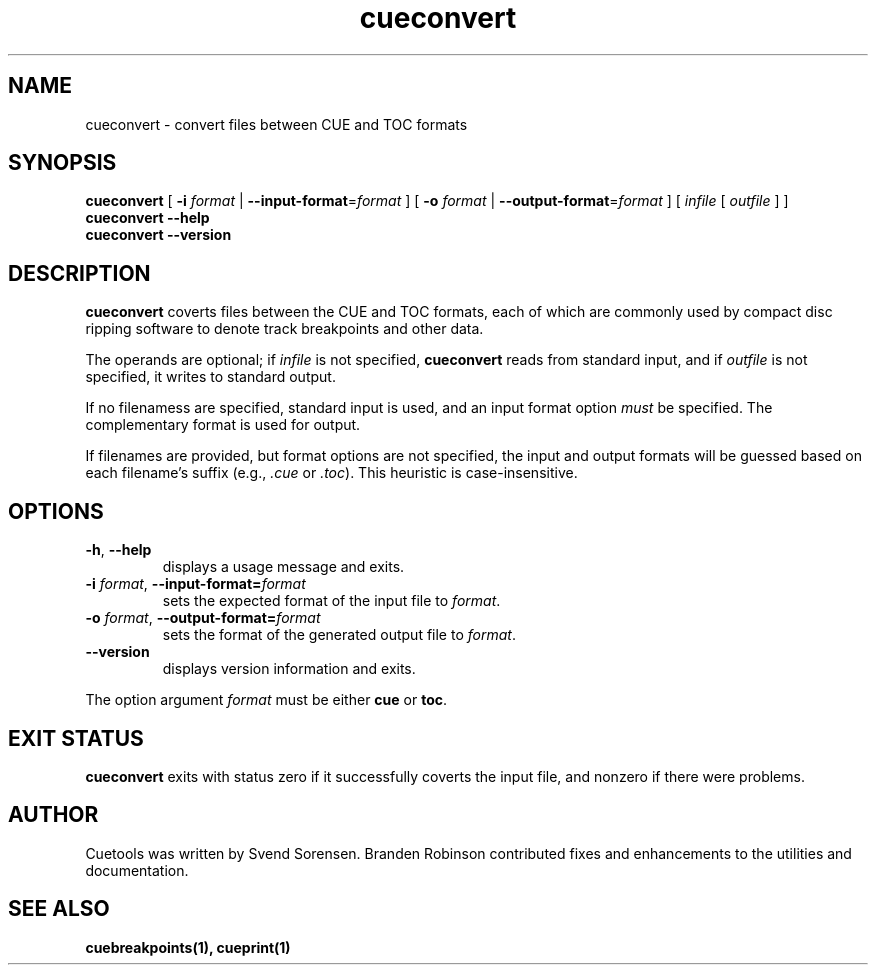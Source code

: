 .TH cueconvert 1
.SH NAME
cueconvert \- convert files between CUE and TOC formats
.SH SYNOPSIS
.B cueconvert
[
.B \-i
.I format
|
.BR \-\-input\-format =\fIformat\fP
] [
.B \-o
.I format
|
.BR \-\-output\-format =\fIformat\fP
] [
.I infile
[
.I outfile
] ]
.br
.B cueconvert \-\-help
.br
.B cueconvert \-\-version
.SH DESCRIPTION
.B cueconvert
coverts files between the CUE and TOC formats, each of which are commonly
used by compact disc ripping software to denote track breakpoints and other
data.
.PP
The operands are optional; if
.I infile
is not specified,
.B cueconvert
reads from standard input, and if
.I outfile
is not specified, it writes to standard output.
.PP
If no filenamess are specified, standard input is used, and an input format
option
.I must
be specified.
The complementary format is used for output.
.PP
If filenames are provided, but format options are not specified,
the input and output formats will be guessed based on each filename's
suffix (e.g.,
.I .cue
or
.IR .toc ).
This heuristic is case-insensitive.
.SH OPTIONS
.TP
.BR \-h ", " \-\-help
displays a usage message and exits.
.TP
.BR \-i " \fIformat\fP, " \-\-input\-format=\fIformat\fP
sets the expected format of the input file to
.IR format .
.TP
.BR \-o " \fIformat\fP, " \-\-output\-format=\fIformat\fP
sets the format of the generated output file to
.IR format .
.TP
.B \-\-version
displays version information and exits.
.PP
The option argument
.I format
must be either
.B cue
or
.BR toc .
.SH "EXIT STATUS"
.B cueconvert
exits with status zero if it successfully coverts the input file, and
nonzero if there were problems.
.SH AUTHOR
Cuetools was written by Svend Sorensen.
Branden Robinson contributed fixes and enhancements to the utilities and
documentation.
.SH "SEE ALSO"
.BR cuebreakpoints(1),
.BR cueprint(1)
